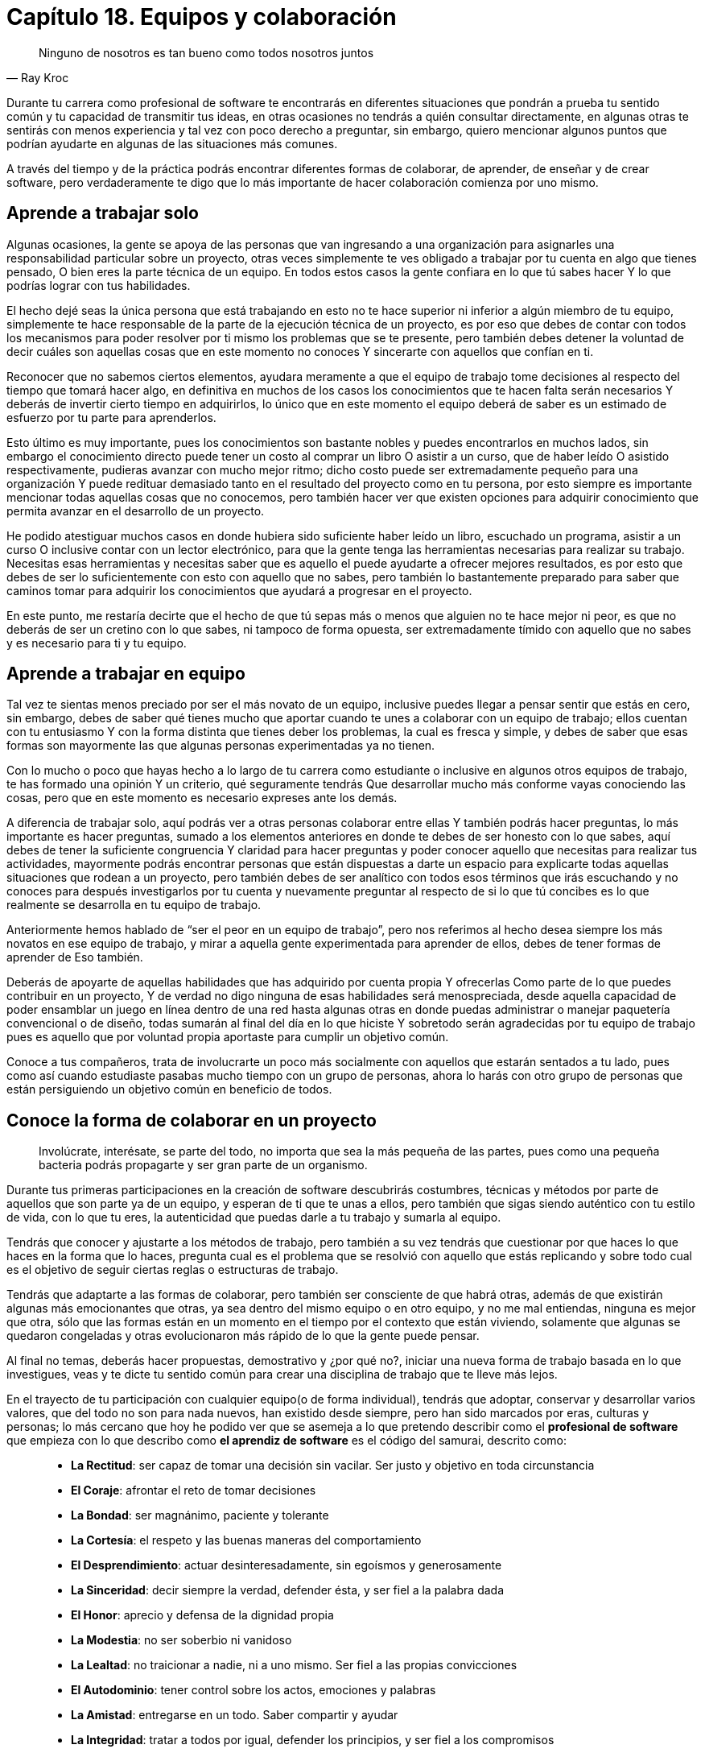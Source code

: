 
= Capítulo 18. Equipos y colaboración

[quote, Ray Kroc]
Ninguno de nosotros es tan bueno como todos nosotros juntos

Durante tu carrera como profesional de software te encontrarás en diferentes situaciones que pondrán a prueba tu sentido común y tu capacidad de transmitir tus ideas, en otras ocasiones no tendrás a quién consultar directamente, en algunas otras te sentirás con menos experiencia y tal vez con poco derecho a preguntar, sin embargo, quiero mencionar algunos puntos que podrían ayudarte en algunas de las situaciones más comunes.

A través del tiempo y de la práctica podrás encontrar diferentes formas de colaborar, de aprender, de enseñar y de crear software, pero verdaderamente te digo que lo más importante de hacer colaboración comienza por uno mismo.

== Aprende a trabajar solo

Algunas ocasiones, la gente se apoya de las personas que van ingresando a una organización para asignarles una responsabilidad particular sobre un proyecto, otras veces simplemente te ves obligado a trabajar por tu cuenta en algo que tienes pensado, O bien eres la parte técnica de un equipo. En todos estos casos la gente confiara en lo que tú sabes hacer Y lo que podrías lograr con tus habilidades.

El hecho dejé seas la única persona que está trabajando en esto no te hace superior ni inferior a algún miembro de tu equipo, simplemente te hace responsable de la parte de la ejecución técnica de un proyecto, es por eso que debes de contar con todos los mecanismos para poder resolver por ti mismo los problemas que se te presente, pero también debes detener la voluntad de decir cuáles son aquellas cosas que en este momento no conoces Y sincerarte con aquellos que confían en ti.

Reconocer que no sabemos ciertos elementos, ayudara meramente a que el equipo de trabajo tome decisiones al respecto del tiempo que tomará hacer algo, en definitiva en muchos de los casos los conocimientos que te hacen falta serán necesarios Y deberás de invertir cierto tiempo en adquirirlos,  lo único que en este momento el equipo deberá de saber es un estimado de esfuerzo por tu parte para aprenderlos.

Esto último es muy importante, pues los conocimientos son bastante nobles y puedes encontrarlos en muchos lados, sin embargo el conocimiento directo puede tener un costo al comprar un libro O asistir a un curso, que de haber leído O asistido respectivamente, pudieras avanzar con mucho mejor ritmo; dicho costo puede ser extremadamente pequeño para una organización Y puede redituar demasiado tanto en el resultado del proyecto como en tu persona, por esto siempre es importante mencionar todas aquellas cosas que no conocemos, pero también hacer ver que existen opciones para adquirir conocimiento que permita avanzar en el desarrollo de un proyecto.

He podido atestiguar muchos casos en donde hubiera sido suficiente haber leído un libro, escuchado un programa, asistir a un curso O inclusive contar con un lector electrónico, para que la gente tenga las herramientas necesarias para realizar su trabajo. Necesitas esas herramientas y necesitas saber que es aquello el puede ayudarte a ofrecer mejores resultados, es por esto que debes de ser lo suficientemente con esto con aquello que no sabes, pero también lo bastantemente preparado para saber que caminos tomar para adquirir los conocimientos que ayudará a progresar en el proyecto.

En este punto, me restaría decirte que el hecho de que tú sepas más o menos que alguien no te hace mejor ni peor, es que no deberás de ser un cretino con lo que sabes, ni tampoco de forma opuesta, ser extremadamente tímido con aquello que no sabes y es necesario para ti y tu equipo.

== Aprende a trabajar en equipo

Tal vez te sientas menos preciado por ser el más novato de un equipo, inclusive puedes llegar a pensar sentir que estás en cero, sin embargo, debes de saber qué tienes mucho que aportar cuando te unes a colaborar con un equipo de trabajo; ellos cuentan con tu entusiasmo Y con la forma distinta que tienes deber los problemas, la cual es fresca y simple, y debes de saber que esas formas son mayormente las que algunas personas experimentadas ya no tienen.

Con lo mucho o poco que hayas hecho a lo largo de tu carrera como estudiante o inclusive en algunos otros equipos de trabajo, te has formado una opinión Y un criterio, qué seguramente tendrás Que desarrollar mucho más conforme vayas conociendo las cosas, pero que en este momento es necesario expreses ante los demás.

A diferencia de trabajar solo, aquí podrás ver a otras personas colaborar entre ellas Y también podrás hacer preguntas, lo más importante es hacer preguntas, sumado a los elementos anteriores en donde te debes de ser honesto con lo que sabes, aquí debes de tener la suficiente congruencia Y claridad para hacer preguntas y poder conocer aquello que necesitas para realizar tus actividades, mayormente podrás encontrar personas que están dispuestas a darte un espacio para explicarte todas aquellas situaciones que rodean a un proyecto, pero también debes de ser analítico con todos esos términos que irás escuchando y no conoces para después investigarlos por tu cuenta y nuevamente preguntar al respecto de si lo que tú concibes es lo que realmente se desarrolla en tu equipo de trabajo.

Anteriormente hemos hablado de “ser el peor en un equipo de trabajo”, pero nos referimos al hecho desea siempre los más novatos en ese equipo de trabajo, y mirar a aquella gente experimentada para aprender de ellos, debes de tener formas de aprender de Eso también.

Deberás de apoyarte de aquellas habilidades que has adquirido por cuenta propia Y ofrecerlas Como parte de lo que puedes contribuir en un proyecto, Y de verdad no digo ninguna de esas habilidades será menospreciada, desde aquella capacidad de poder ensamblar un juego en línea dentro de una red hasta algunas otras en donde puedas administrar o manejar paquetería convencional o de diseño, todas sumarán al final del día en lo que hiciste Y sobretodo serán agradecidas por tu equipo de trabajo pues es aquello que por voluntad propia aportaste para cumplir un objetivo común.

Conoce a tus compañeros, trata de involucrarte un poco más socialmente con aquellos que estarán sentados a tu lado, pues como así cuando estudiaste pasabas mucho tiempo con un grupo de personas, ahora lo harás con otro grupo de personas que están persiguiendo un objetivo común en beneficio de todos.

== Conoce la forma de colaborar en un proyecto

> Involúcrate, interésate, se parte del todo, no importa que sea la más pequeña de las partes, pues como una pequeña bacteria podrás propagarte y ser gran parte de un organismo.

Durante tus primeras participaciones en la creación de software descubrirás costumbres, técnicas y métodos por parte de aquellos que son parte ya de un equipo, y esperan de ti que te unas a ellos, pero también que sigas siendo auténtico con tu estilo de vida, con lo que tu eres, la autenticidad que puedas darle a tu trabajo y sumarla al equipo.

Tendrás que conocer y ajustarte a los métodos de trabajo, pero también a su vez tendrás que cuestionar por que haces lo que haces en la forma que lo haces, pregunta cual es el problema que se resolvió con aquello que estás replicando y sobre todo cual es el objetivo de seguir ciertas reglas o estructuras de trabajo.

Tendrás que adaptarte a las formas de colaborar, pero también ser consciente de que habrá otras, además de que existirán algunas más emocionantes que otras, ya sea dentro del mismo equipo o en otro equipo, y no me mal entiendas, ninguna es mejor que otra, sólo que las formas están en un momento en el tiempo por el contexto que están viviendo, solamente que algunas se quedaron congeladas y otras evolucionaron más rápido de lo que la gente puede pensar.

Al final no temas, deberás hacer propuestas, demostrativo y ¿por qué no?, iniciar una nueva forma de trabajo basada en lo que investigues, veas y te dicte tu sentido común para crear una disciplina de trabajo que te lleve más lejos.

En el trayecto de tu participación con cualquier equipo(o de forma individual), tendrás que adoptar, conservar y desarrollar varios valores, que del todo no son para nada nuevos, han existido desde siempre, pero han sido marcados por eras, culturas y personas; lo más cercano que hoy he podido ver que se asemeja a lo que pretendo describir como el *profesional de software* que empieza con lo que describo como *el aprendiz de software* es el código del samurai, descrito como:

[quote, El código samurái]
____
- *La Rectitud*: ser capaz de tomar una decisión sin vacilar. Ser justo y objetivo en toda circunstancia
- *El Coraje*: afrontar el reto de tomar decisiones
- *La Bondad*: ser magnánimo, paciente y tolerante
- *La Cortesía*: el respeto y las buenas maneras del comportamiento
- *El Desprendimiento*: actuar desinteresadamente, sin egoísmos y generosamente
- *La Sinceridad*: decir siempre la verdad, defender ésta, y ser fiel a la palabra dada
- *El Honor*: aprecio y defensa de la dignidad propia
- *La Modestia*: no ser soberbio ni vanidoso
- *La Lealtad*: no traicionar a nadie, ni a uno mismo. Ser fiel a las propias convicciones
- *El Autodominio*: tener control sobre los actos, emociones y palabras
- *La Amistad*: entregarse en un todo. Saber compartir y ayudar
- *La Integridad*: tratar a todos por igual, defender los principios, y ser fiel a los compromisos
- *La Generosidad*: dar sin pedir nada a cambio
- *La Imparcialidad*: emitir juicios de acuerdo a la verdad
- *La Paciencia*: es tolerar lo intolerable.
- *La Serenidad*: control de los impulsos ante conflictos y dificultades
- *La Autoconfianza*: creer en uno mismo
____

No perdiendo de vista que todo lo mencionado hasta este punto siempre está enfocada a desarrollar software.

> La programación hoy en día es el conjunto de conocimientos organizados para la creación de nuevos componentes de software, que transformarán la forma en cómo suceden las cosas, y cambiará la vida de las personas,
